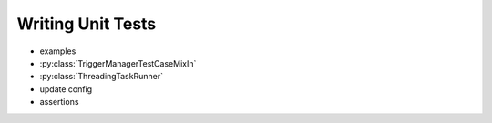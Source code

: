 ==================
Writing Unit Tests
==================
- examples
- :py:class:`TriggerManagerTestCaseMixIn`
- :py:class:`ThreadingTaskRunner`
- update config
- assertions
